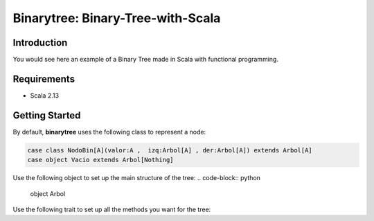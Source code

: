 Binarytree: Binary-Tree-with-Scala
----------------------------------------------------

.. image:: https://user-images.githubusercontent.com/2701938/34109703-4a8810aa-e3b9-11e7-8138-68eec47cfddb.gif
    :alt: Demo GIF


Introduction
============

You would see here an example of a Binary Tree made in Scala with functional programming.

Requirements
============

- Scala 2.13


Getting Started
===============

By default, **binarytree** uses the following class to represent a node:

.. code-block:: python

    case class NodoBin[A](valor:A ,  izq:Arbol[A] , der:Arbol[A]) extends Arbol[A]
    case object Vacio extends Arbol[Nothing]

Use the following object to set up the main structure of the tree:
.. code-block:: python
    
    object Arbol


Use the following trait to set up all the methods you want for the tree:

.. code-block:: python
    sealed trait Arbol[+A]


